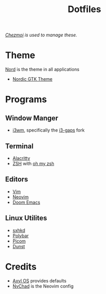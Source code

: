 #+title: Dotfiles
/[[https://www.chezmoi.io][Chezmoi]] is used to manage these./
* Theme
[[https://www.nordtheme.com/][Nord]] is the theme in all applications
+ [[https://github.com/EliverLara/Nordic][Nordic GTK Theme]]
* Programs
** Window Manger
+ [[https://i3wm.org/][i3wm]], specifically the [[https://github.com/Airblader/i3][i3-gaps]] fork
** Terminal
+ [[https://alacritty.org/][Alacritty]]
+ [[https://www.zsh.org/][ZSH]] with [[https://ohmyz.sh/][oh my zsh]]
** Editors
+ [[https://www.vim.org/][Vim]]
+ [[https://neovim.io/][Neovim]]
+ [[https://github.com/doomemacs/doomemacs][Doom Emacs]]
** Linux Utilites
+ [[https://github.com/baskerville/sxhkd][sxhkd]]
+ [[https://polybar.github.io/][Polybar]]
+ [[https://github.com/yshui/picom][Picom]]
+ [[https://dunst-project.org/][Dunst]]
* Credits
+ [[https://axyl-os.github.io/][Axyl OS]] provides defaults
+ [[https://github.com/NvChad/NvChad][NvChad]] is the Neovim config

